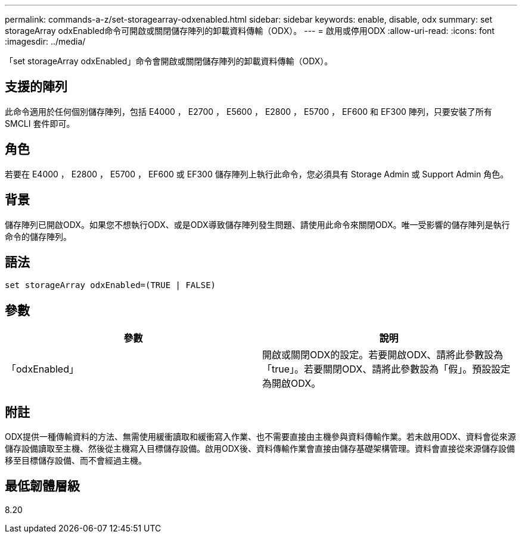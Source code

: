 ---
permalink: commands-a-z/set-storagearray-odxenabled.html 
sidebar: sidebar 
keywords: enable, disable, odx 
summary: set storageArray odxEnabled命令可開啟或關閉儲存陣列的卸載資料傳輸（ODX）。 
---
= 啟用或停用ODX
:allow-uri-read: 
:icons: font
:imagesdir: ../media/


[role="lead"]
「set storageArray odxEnabled」命令會開啟或關閉儲存陣列的卸載資料傳輸（ODX）。



== 支援的陣列

此命令適用於任何個別儲存陣列，包括 E4000 ， E2700 ， E5600 ， E2800 ， E5700 ， EF600 和 EF300 陣列，只要安裝了所有 SMCLI 套件即可。



== 角色

若要在 E4000 ， E2800 ， E5700 ， EF600 或 EF300 儲存陣列上執行此命令，您必須具有 Storage Admin 或 Support Admin 角色。



== 背景

儲存陣列已開啟ODX。如果您不想執行ODX、或是ODX導致儲存陣列發生問題、請使用此命令來關閉ODX。唯一受影響的儲存陣列是執行命令的儲存陣列。



== 語法

[source, cli]
----
set storageArray odxEnabled=(TRUE | FALSE)
----


== 參數

[cols="2*"]
|===
| 參數 | 說明 


 a| 
「odxEnabled」
 a| 
開啟或關閉ODX的設定。若要開啟ODX、請將此參數設為「true」。若要關閉ODX、請將此參數設為「假」。預設設定為開啟ODX。

|===


== 附註

ODX提供一種傳輸資料的方法、無需使用緩衝讀取和緩衝寫入作業、也不需要直接由主機參與資料傳輸作業。若未啟用ODX、資料會從來源儲存設備讀取至主機、然後從主機寫入目標儲存設備。啟用ODX後、資料傳輸作業會直接由儲存基礎架構管理。資料會直接從來源儲存設備移至目標儲存設備、而不會經過主機。



== 最低韌體層級

8.20
